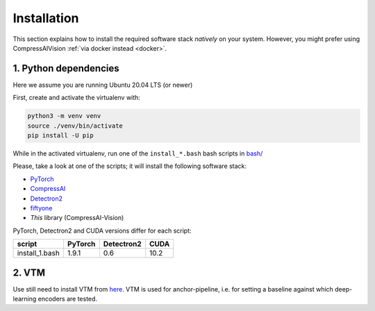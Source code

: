 Installation
============

This section explains how to install the required software stack *natively* on your system.
However, you might prefer using CompressAIVision :ref:`via docker instead <docker>`.

1. Python dependencies
----------------------

Here we assume you are running Ubuntu 20.04 LTS (or newer)

First, create and activate the virtualenv with:

.. code-block:: bash

   python3 -m venv venv
   source ./venv/bin/activate
   pip install -U pip

While in the activated virtualenv, run one of the ``install_*.bash`` bash scripts in
`bash/ <https://github.com/InterDigitalInc/CompressAI-Vision/tree/main/bash>`_

Please, take a look at one of the scripts; it will install the following software stack:

- `PyTorch <https://pytorch.org/>`_
- `CompressAI <https://interdigitalinc.github.io/CompressAI>`_
- `Detectron2 <https://detectron2.readthedocs.io/en/latest/index.html>`_
- `fiftyone <https://voxel51.com/docs/fiftyone/>`_
- *This* library (CompressAI-Vision)

PyTorch, Detectron2 and CUDA versions differ for each script:

==============  ======= ========== ====
script          PyTorch Detectron2 CUDA
==============  ======= ========== ====
install_1.bash  1.9.1   0.6        10.2
==============  ======= ========== ====

2. VTM
------

Use still need to install VTM from `here <https://vcgit.hhi.fraunhofer.de/jvet/VVCSoftware_VTM>`_. VTM is used for anchor-pipeline, i.e. for setting a baseline against 
which deep-learning encoders are tested.

